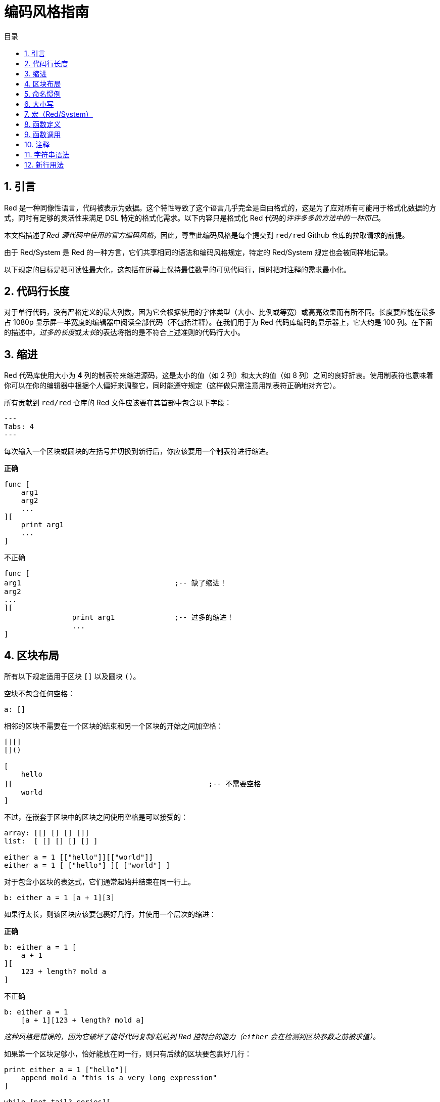 = 编码风格指南
:toc:
:toc-title: 目录
:numbered:

== 引言

Red 是一种同像性语言，代码被表示为数据。这个特性导致了这个语言几乎完全是自由格式的，这是为了应对所有可能用于格式化数据的方式，同时有足够的灵活性来满足 DSL 特定的格式化需求。以下内容只是格式化 Red 代码的__许许多多的方法中的一种而已__。

本文档描述了__Red 源代码中使用的官方编码风格__，因此，尊重此编码风格是每个提交到 `red/red` Github 仓库的拉取请求的前提。

由于 Red/System 是 Red 的一种方言，它们共享相同的语法和编码风格规定，特定的 Red/System 规定也会被同样地记录。

以下规定的目标是把可读性最大化，这包括在屏幕上保持最佳数量的可见代码行，同时把对注释的需求最小化。

== 代码行长度

对于单行代码，没有严格定义的最大列数，因为它会根据使用的字体类型（大小、比例或等宽）或高亮效果而有所不同。长度要应能在最多占 1080p 显示屏一半宽度的编辑器中阅读全部代码（不包括注释）。在我们用于为 Red 代码库编码的显示器上，它大约是 100 列。在下面的描述中，__过多的长度__或__太长__的表达将指的是不符合上述准则的代码行大小。

== 缩进

Red 代码库使用大小为 **4** 列的制表符来缩进源码，这是太小的值（如 2 列）和太大的值（如 8 列）之间的良好折衷。使用制表符也意味着你可以在你的编辑器中根据个人偏好来调整它，同时能遵守规定（这样做只需注意用制表符正确地对齐它）。

所有贡献到 `red/red` 仓库的 Red 文件应该要在其首部中包含以下字段：

[source, red]
---
Tabs: 4
---

每次输入一个区块或圆块的左括号并切换到新行后，你应该要用一个制表符进行缩进。

*正确*

[source, red]
----
func [
    arg1
    arg2
    ...
][
    print arg1
    ...
]
----

不正确

[source, red]
---- 
func [
arg1					;-- 缺了缩进！
arg2
...
][
		print arg1		;-- 过多的缩进！
		...
]
----

== 区块布局

所有以下规定适用于区块 `[]` 以及圆块 `()`。

空块不包含任何空格：

[source, red]
----
a: []
----

相邻的区块不需要在一个区块的结束和另一个区块的开始之间加空格：

[source, red]
----
[][]
[]()

[
    hello
][						;-- 不需要空格
    world
]
----

不过，在嵌套于区块中的区块之间使用空格是可以接受的：

[source, red]
----
array: [[] [] [] []]
list:  [ [] [] [] [] ]

either a = 1 [["hello"]][["world"]]
either a = 1 [ ["hello"] ][ ["world"] ]
----

对于包含小区块的表达式，它们通常起始并结束在同一行上。

[source, red]
----
b: either a = 1 [a + 1][3]
----

如果行太长，则该区块应该要包裹好几行，并使用一个层次的缩进：

*正确*

[source, red]
----
b: either a = 1 [
    a + 1
][
    123 + length? mold a
]
----

不正确

[source, red]
----
b: either a = 1 
    [a + 1][123 + length? mold a]
----

__这种风格是错误的，因为它破坏了能将代码复制/粘贴到 Red 控制台的能力（`either` 会在检测到区块参数之前被求值）。__

如果第一个区块足够小，恰好能放在同一行，则只有后续的区块要包裹好几行：

[source, red]
----
print either a = 1 ["hello"][
    append mold a "this is a very long expression"
]

while [not tail? series][
    print series/1
    series: next series
]
----

== 命名惯例

**变量名**应为单个单词的**名词**。要选择又简短又尽可能地符合用意的单词。应该要优先使用常用的单词（__尤其是如果它们已经在现有的 Red 源代码的同一语境中使用过的话__）。如果有需要的话，使用link:http://www.thesaurus.com/browse/synonym[近义词词典]去找符合其用途的最好的单词。应尽可能避免单字母或缩写词（除非这个缩写词很常用）。

由多个单词组成的名称用小横杠 `-` 字符分隔。只有在找不到合适的单个单词时，或者会跟已经用过单词混淆时，才会使用两个单词的名称。应只在极少数情况下使用由两个以上的单词组成的变量名称。尽可能多地使用单个单词会使得代码在水平方向上更加紧凑，大大提高可读性。避免无用的冗长名称。

*正确*

[source, red]
----
code: 123456
name: "John"
table: [2 6 8 4 3]
lost-items: []

unless tail? list [author: select list index]
----

不正确

[source, red]
----
code_for_article: 123456
Mytable: [2 6 8 4 3]
lostItems: []

unless tail? list-of-books [author-property: select list-of-books selected-index]
----

**函数名称**应该力求取为单个单词的__动词__，以表达一个动作，虽然通常需要两个或三个单词的名字。应尽可能避免超过三个单词。变量命名惯例也适用于函数名称。一个名词或形容词，后跟一个问号也可以接受。它常表示返回值是 `logic!` 类型，但这并不是严格的规定，因为它可以便利地构成用于检索属性的单个单词的动作名称（例如 `length?`、`index?`）。当用两个或多个单词构成函数名称时，要始终将动词放在第一个位置。如果为变量和函数仔细挑选了名称，则代码会变得几乎自己就像是文档，这常常会减少对注释的需要。

*正确*

[source, red]
----
make:   func [...
reduce: func [...
allow:  func [...
crunch: func [...
----

不正确

[source, red]
----
length:    func [...
future:    func [...
position:  func [...
blue-fill: func [...		;-- 应为 fill-blue
----

对于那些适用于操作系统或非 Red 第三方 API 名称的命名规则是例外。为了使 API 特定的函数和结构体字段名称易于识别，应使用其原始名称。有助于从视觉上把这种被导入的名称跟常规 Red 或 Red/System 代码区分开来。例如：

[source,Red]
----
tagMSG: alias struct! [
    hWnd   [handle!]
    msg    [integer!]
    wParam [integer!]
    lParam [integer!]
    time   [integer!]
    x      [integer!]
    y      [integer!]	
 ]

#import [
    "User32.dll" stdcall [
        CreateWindowEx: "CreateWindowExW" [
            dwExStyle    [integer!]
            lpClassName  [c-string!]
            lpWindowName [c-string!]
            dwStyle      [integer!]
            x            [integer!]
            y            [integer!]
            nWidth       [integer!]
            nHeight      [integer!]
            hWndParent   [handle!]
            hMenu        [handle!]
            hInstance    [handle!]
            lpParam      [int-ptr!]
            return:      [handle!]
        ]
    ]
]
----

== 大小写

默认情况下，所有变量和函数名称都应为小写，除非有很好的理由使用大写字母，例如：

* 名字是缩写，例如 GMT（格林威治标准时间）
* 名称是跟操作系统或（非 Red）第三方 API 相关的

== 宏（Red/System） anchor:macros-redsystem[]

用相同的命名惯例来取 Red/System 的宏名称。一般来说宏使用大写字母作为名称，这是能从视觉上轻松地把它们跟其余代码区分开来的一种方法（除非明确的目的是使其看起来像常规代码，如伪自定义数据类型定义）。当使用多个单词时，它们由下划线 `_` 字符分隔，以增加甚至与常规代码更大的差异。

__（待办：提取 Red 代码库中使用的所有单个单词的名称作为示例）__

== 函数定义

一般的规定是将规格区块保持在一行之内，主体区块可以在同一行或跨越多行。在 Red/System 的情况下，由于定义块往往更长，大多数函数定义块都会包裹好几行，所以为了视觉上的一致性，通常甚至很小的规格区块都是多行的。

*正确*

[source,Red]
----
do-nothing: func [][]
increment: func [n [integer!]][n + 1]

increment: func [n [integer!]][
   n + 1
]

increment: func [
    n [integer!]
][
    n + 1
]
----

*不正确*

[source,Red]
----
do-nothing: func [
][
]

do-nothing: func [

][

]

increment: func [
    n [integer!]
][n + 1]
----

当规格区块太长时，它应该要包裹好几行。当写规格区块时，每个类型定义必须与其参数放在同一行上。可选特性区块应该放在它自己的行上。每个修饰词新起一行。如果后跟一个参数，则该参数可以放在同一行或具有缩进的新行上（只要跟同一规格区块中的其他修饰词一致就行）。对于 `/local` 修饰词，如果局部单词后面没有跟着类型标注，则可以将它们放在同一行上。

当把规格区块包裹了好几行时，建议将连续的参数的数据类型定义对齐在同一列上，以便于阅读。这种对齐最好使用制表符（如果你严格遵循这些编码风格规则）或其他的，如空格。

*正确*

[source, red]
----
make-world: func [
    earth	 [word!]
    wind 	 [bitset!]
    fire	 [binary!]
    water	 [string!]
    /with
        thunder [url!]
    /only
    /into
        space   [block! none!]
    /local
 plants animals men women computers robots
][
    ...
]
----

*不正确*

[source, red]
----
 make-world: func [
  	[throw] earth [word!]		;-- 特性区块没有放在它自己的行上
    	wind	[bitset!]
    	fire [binary!]			;-- 没有对齐的类型定义
    	water	[string!]
    	/with
            thunder [url!]
    	/only
    	/into space [block! none!]	;-- 与 /with 的格式不一致
    	/local
    	    plants animals		;-- 太早换行
    	    men women computers robots
][
	...
]
----

对于文档字符串，如果规格区块是多行的，主要的文档字符串（描述该函数的）应该放在它自己所在的行上。参数和修饰词的文档字符串应与其描述的项目放在同一行上。文档字符串以大写字母起始，不需要写结束的句号（当通过 `help` 函数打印在屏幕上时它会自动被添加）。

*正确*

[source, red]
----
 increment: func ["向参数值加 1" n][n + 1]

 make-world: func [
     earth    [word!]      "第一个元素"
     wind     [bitset!]    "第二个元素"
     fire     [binary!]    "第三个元素"
     water    [string!]
     /with 		   "附加的元素"
         thunder [url!]
     /only		   "还没实现"
     /into		   "提供了一个容器"
         space [unset!]    "容器"
     /local
         plants animals men women computers robots
 ][
	...
 ]
----

*不正确*

[source, red]
----
 make-world: func ["构建一个新世界"  ;-- 应要放在新行上
     earth  [word!]     "第一个元素"
     wind   [bitset!]     "第二个元素" ;-- 过多的缩进
     fire   [binary!]
     "第三个元素"          ;-- 应跟 `fire` 放在同一行上
     water  [string!]
     /with          "附加的元素"
            thunder [url!]
     /only "还没实现"    ;-- 应跟其他文档字符串对齐
     /into
           "提供了一个容器"      ;-- 应跟在该修饰词之后
            space [unset!]  "容器"
     /local
         plants animals men women computers robots
 ][
    	...
 ]
----

== 函数调用

参数跟在函数调用的后面，并在同一行上。如果行变得太长，则可以使用一个缩进将参数包裹在好几行（每行一个参数）中。

*正确*

[source, red]
----
foo arg1 arg2 arg3 arg4 arg5

process-many
    argument1
    argument2
    argument3
    argument4
    argument5
----

*不正确*

[source, red]
----
foo arg1 arg2 arg3
    arg4 arg5

foo
    arg1 arg2 arg3
    arg4 arg5

process-many
    argument1
        argument2
            argument3
                argument4
                    argument5
----

对于具有许多嵌套部分的很长的表达式，认出每个表达式的边界有时会很困难。使用圆块将嵌套的调用与其参数进行组合在一起是可以接受的（但不是强制性的）。

[source, red]
----
head insert (copy/part [1 2 3 4] 2) (length? mold (2 + index? find "Hello" #"o"))

head insert 
    copy/part [1 2 3 4] 2
    length? mold (2 + index? find "Hello" #"o")
----

== 注释

在 Red 代码库中：

* 注释使用 `;--` 前缀（更强的视觉提示）
* 单行注释从第 57 列开始（平均来说是最好的，或者 53 列也可以）
* 多行注释使用多个单行前缀而不用 `comment {...}` 构造。

一般的规定是将注释放在跟相应代码开头相同的行上而不放在新行上，以显著节省垂直上的空间。不过，如果这个注释是用来把代码分割为一块一块的，那么把它放在新行上也可以。

== 字符串语法

对于单行字符串使用 `""`，把 `{}` 格式保留用于多行字符串。尊重这个规定可以确保：

* 代码 `load` 前后的源码表示更为一致
* 更好地传达意图

规定的一个例外是当单行字符串包含 " 字符本身的时候。在这种情况下，最好使用 `{}` 形式，而不用转义引号 `^"`，因为它可读性更高。

== 新行用法

待办
